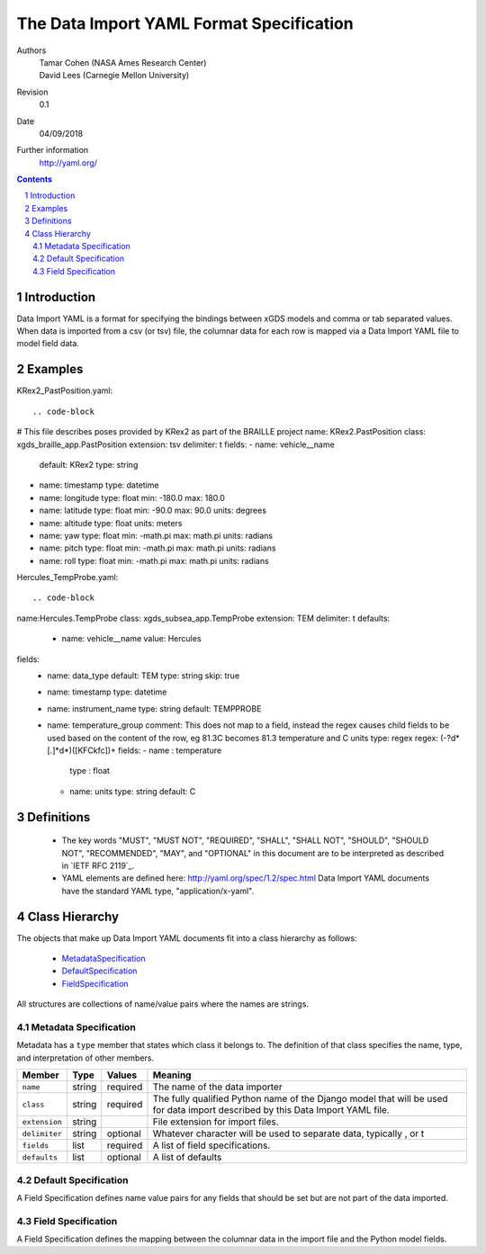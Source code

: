 
=======================================================
The Data Import YAML Format Specification
=======================================================

Authors
  | Tamar Cohen (NASA Ames Research Center)
  | David Lees (Carnegie Mellon University)

Revision
  0.1

Date
  04/09/2018


Further information
  http://yaml.org/

.. contents::
   :depth: 2

.. sectnum::

Introduction
============

Data Import YAML is a format for specifying the bindings between xGDS models and comma or tab separated values.
When data is imported from a csv (or tsv) file, the columnar data for each row is mapped via a Data Import YAML file
to model field data.


Examples
========

KRex2_PastPosition.yaml::

.. code-block

# This file describes poses provided by KRex2 as part of the BRAILLE project
name: KRex2.PastPosition
class: xgds_braille_app.PastPosition
extension: tsv
delimiter: \t
fields:
- name: vehicle__name
  default: KRex2
  type: string
- name: timestamp
  type: datetime
- name: longitude
  type: float
  min: -180.0
  max: 180.0
- name: latitude
  type: float
  min: -90.0
  max: 90.0
  units: degrees
- name: altitude
  type: float
  units: meters
- name: yaw
  type: float
  min: -math.pi
  max: math.pi
  units: radians
- name: pitch
  type: float
  min: -math.pi
  max: math.pi
  units: radians
- name: roll
  type: float
  min: -math.pi
  max: math.pi
  units: radians


Hercules_TempProbe.yaml::

.. code-block


name:Hercules.TempProbe
class: xgds_subsea_app.TempProbe
extension: TEM
delimiter: \t
defaults:
 - name: vehicle__name
   value: Hercules
fields:
 - name: data_type
   default: TEM
   type: string
   skip: true
 - name: timestamp
   type: datetime
 - name: instrument_name
   type: string
   default: TEMPPROBE
 - name: temperature_group
   comment: This does not map to a field, instead the regex causes child fields to be used based on the content of the row, eg 81.3C becomes 81.3 temperature and C units
   type: regex
   regex: (-?\d*[.]*\d*)([KFCkfc])+
   fields:
   - name : temperature
     type : float
   - name: units
     type: string
     default: C



Definitions
===========

 * The key words "MUST", "MUST NOT", "REQUIRED", "SHALL", "SHALL NOT",
   "SHOULD", "SHOULD NOT", "RECOMMENDED", "MAY", and "OPTIONAL" in this
   document are to be interpreted as described in `IETF RFC 2119`_.

 * YAML elements are defined here: http://yaml.org/spec/1.2/spec.html
   Data Import YAML documents have the standard YAML type, "application/x-yaml".


Class Hierarchy
===============

The  objects that make up Data Import YAML documents fit into a class
hierarchy as follows:

 * MetadataSpecification_

 * DefaultSpecification_

 * FieldSpecification_


All structures are collections of name/value pairs where the names
are strings.

.. _MetadataSpecification:

Metadata Specification
~~~~~~~~~~~~~~~~~~~~~~

Metadata has a ``type`` member that states which class it
belongs to. The definition of that class specifies the name, type, and
interpretation of other members.

+------------------+----------------+-----------------+------------------------------------+
|Member            |Type            |Values           |Meaning                             |
+==================+================+=================+====================================+
|``name``          |string          |required         |The name of the data importer       |
+------------------+----------------+-----------------+------------------------------------+
|``class``         |string          |required         |The fully qualified Python name of  |
|                  |                |                 |the Django model that will be used  |
|                  |                |                 |for data import described by this   |
|                  |                |                 |Data Import YAML file.              |
+------------------+----------------+-----------------+------------------------------------+
|``extension``     |string          |                 |File extension for import files.    |
+------------------+----------------+-----------------+------------------------------------+
|``delimiter``     |string          |optional         |Whatever character will be used     |
|                  |                |                 |to separate data, typically , or \t |
+------------------+----------------+-----------------+------------------------------------+
|``fields``        |list            |required         |A list of field specifications.     |
+------------------+----------------+-----------------+------------------------------------+
|``defaults``      |list            |optional         |A list of defaults                  |
+------------------+----------------+-----------------+------------------------------------+

.. _DefaultSpecification:

Default Specification
~~~~~~~~~~~~~~~~~~~

A Field Specification defines name value pairs for any fields that should be set but are not part of the data imported.

+-------------------+----------------+-----------------+------------------------------------+
|Member             |Type            |Values           |Meaning                             |
+===================+================+=================+====================================+
|``name``           |string          |required         |The exact name of the Python model  |
|                   |                |                 |field     	        	    		|
+-------------------+----------------+-----------------+------------------------------------+
|``value``          |                |                 |The value to assign to the field.   |
+-------------------+----------------+-----------------+------------------------------------+

.. _FieldSpecification:

Field Specification
~~~~~~~~~~~~~~~~~~~

A Field Specification defines the mapping between the columnar data in the import file and the Python model fields.

+-------------------+----------------+-----------------+------------------------------------+
|Member             |Type            |Values           |Meaning                             |
+===================+================+=================+====================================+
|``name``           | string         |required         |The exact name of the Python model  |
|                   |                |                 |field     	        	    		|
+-------------------+----------------+-----------------+------------------------------------+
|``type``           | string         |string           |The type   **TODO**  do we want types like this or yml types (str, bool) or python types? |
|                   |                |int              |        	        	    		|
|                   |                |float            |                                    |
|                   |                |boolean          | 									|
|                   |                |DateTime         | 									|
|                   |                |regex            | 									|
+-------------------+----------------+-----------------+------------------------------------+
|``skip``           |boolean         | false           |True if this columnar data does not |
|                   |                |                 |map to a model field.               |
+------------------+----------------+-----------------+------------------------------------+
|``default``        |                |optional         |Default value **TODO**    how is this useful at all? if the column is present it must have a value? or this is for if it is missing?  	        	    |
+-------------------+----------------+-----------------+------------------------------------+
|``min``            |                |optional         |Minimum value, inclusive            |
+-------------------+----------------+-----------------+------------------------------------+
|``max``            |                |optional         |Maximum value, inclusive            |
+-------------------+----------------+-----------------+------------------------------------+
|``units``          |string          |optional         |The expected units of measure       |
+-------------------+----------------+-----------------+------------------------------------+
|``regex``          |regex string    |optional         |Regex to use to parse the value.    |
+-------------------+----------------+-----------------+------------------------------------+
|``fields``         |list            | optional        |In the case of a regex field, this  |
|                   |                |                 |will process the regex values into  |
|                   |                |                 |the specified model fields. Note    |
|                   |                |                 |they are not nested within the model|
+-------------------+----------------+-----------------+------------------------------------+


.. _ISO 8601: http://www.w3.org/TR/NOTE-datetime

.. _Python String Formatting: http://docs.python.org/3/library/string.html#formatstrings

.. o __BEGIN_LICENSE__
.. o  Copyright (c) 2015, United States Government, as represented by the
.. o  Administrator of the National Aeronautics and Space Administration.
.. o  All rights reserved.
.. o 
.. o  The xGDS platform is licensed under the Apache License, Version 2.0
.. o  (the "License"); you may not use this file except in compliance with the License.
.. o  You may obtain a copy of the License at
.. o  http://www.apache.org/licenses/LICENSE-2.0.
.. o 
.. o  Unless required by applicable law or agreed to in writing, software distributed
.. o  under the License is distributed on an "AS IS" BASIS, WITHOUT WARRANTIES OR
.. o  CONDITIONS OF ANY KIND, either express or implied. See the License for the
.. o  specific language governing permissions and limitations under the License.
.. o __END_LICENSE__
